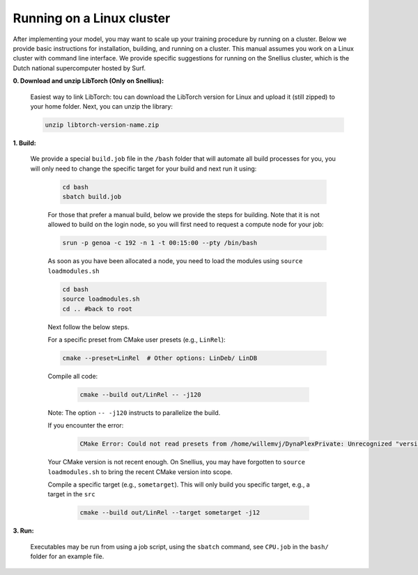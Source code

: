 Running on a Linux cluster
==========================

After implementing your model, you may want to scale up your training procedure by running on a cluster. Below we provide basic instructions for installation, building, and running on a cluster. This manual assumes you work on a Linux cluster with command line interface. We provide specific suggestions for running on the Snellius cluster, which is the Dutch national supercomputer hosted by Surf.


**0. Download and unzip LibTorch (Only on Snellius):**

    Easiest way to link LibTorch: tou can download the LibTorch version for Linux and upload it (still zipped) to your home folder. Next, you can unzip the library:

    .. code-block:: bash

      unzip libtorch-version-name.zip
    
**1. Build:**

   We provide a special ``build.job`` file in the ``/bash`` folder that will automate all build processes for you, you will only need to change the specific target for your build and next run it using:

    .. code-block:: bash

        cd bash
        sbatch build.job

    For those that prefer a manual build, below we provide the steps for building. Note that it is not allowed to build on the login node, so you will first need to request a compute node for your job:

    .. code-block:: bash
    
        srun -p genoa -c 192 -n 1 -t 00:15:00 --pty /bin/bash

    As soon as you have been allocated a node, you need to load the modules using ``source loadmodules.sh``
   
    .. code-block:: bash

      cd bash
      source loadmodules.sh
      cd .. #back to root

     
    Next follow the below steps.

    For a specific preset from CMake user presets (e.g., ``LinRel``):

    .. code-block:: bash
    
        cmake --preset=LinRel  # Other options: LinDeb/ LinDB

     
    Compile all code:

     .. code-block:: bash

        cmake --build out/LinRel -- -j120

     
    Note: The option ``-- -j120`` instructs to parallelize the build.

    If you encounter the error:

     .. code-block:: text

        CMake Error: Could not read presets from /home/willemvj/DynaPlexPrivate: Unrecognized "version" field

     
    Your CMake version is not recent enough. On Snellius, you may have forgotten to ``source loadmodules.sh`` to bring the recent CMake version into scope.

    Compile a specific target (e.g., ``sometarget``). This will only build you specific target, e.g., a target in the ``src``

     .. code-block:: bash

        cmake --build out/LinRel --target sometarget -j12

**3. Run:**
      
    Executables may be run from using a job script, using the ``sbatch`` command, see ``CPU.job`` in the ``bash/`` folder for an example file.
